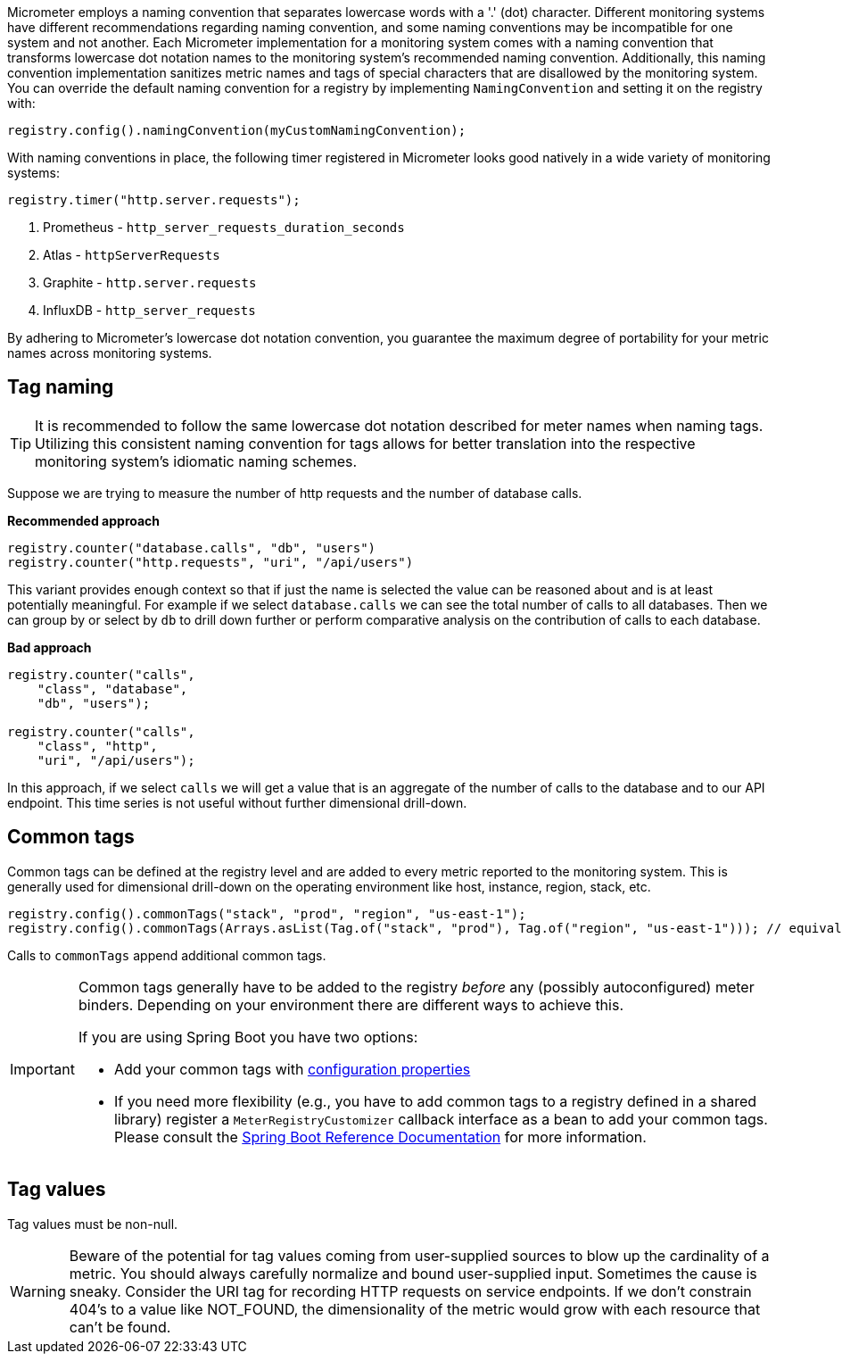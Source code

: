 Micrometer employs a naming convention that separates lowercase words with a '.' (dot) character. Different monitoring systems have different recommendations regarding naming convention, and some naming conventions may be incompatible for one system and not another. Each Micrometer implementation for a monitoring system comes with a naming convention that transforms lowercase dot notation names to the monitoring system's recommended naming convention. Additionally, this naming convention implementation sanitizes metric names and tags of special characters that are disallowed by the monitoring system. You can override the default naming convention for a registry by implementing `NamingConvention` and setting it on the registry with:

[source,java]
----
registry.config().namingConvention(myCustomNamingConvention);
----

With naming conventions in place, the following timer registered in Micrometer looks good natively in a wide variety of monitoring systems:

[source,java]
----
registry.timer("http.server.requests");
----

1. Prometheus - `http_server_requests_duration_seconds`
2. Atlas - `httpServerRequests`
3. Graphite - `http.server.requests`
4. InfluxDB - `http_server_requests`

By adhering to Micrometer's lowercase dot notation convention, you guarantee the maximum degree of portability for your metric names across monitoring systems.

== Tag naming

TIP: It is recommended to follow the same lowercase dot notation described for meter names when naming tags. Utilizing this consistent naming convention for tags allows for better translation into the respective monitoring system's idiomatic naming schemes.

Suppose we are trying to measure the number of http requests and the number of database calls.

*Recommended approach*

[source,java]
----
registry.counter("database.calls", "db", "users")
registry.counter("http.requests", "uri", "/api/users")
----

This variant provides enough context so that if just the name is selected the value can be reasoned about and is at least potentially meaningful. For example if we select `database.calls` we can see the total number of calls to all databases. Then we can group by or select by `db` to drill down further or perform comparative analysis on the contribution of calls to each database.

*Bad approach*

[source,java]
----
registry.counter("calls",
    "class", "database",
    "db", "users");

registry.counter("calls",
    "class", "http",
    "uri", "/api/users");
----

In this approach, if we select `calls` we will get a value that is an aggregate of the number of calls to the database and to our API endpoint. This time series is not useful without further dimensional drill-down.

== Common tags

Common tags can be defined at the registry level and are added to every metric reported to the monitoring system. This is generally used for dimensional drill-down on the operating environment like host, instance, region, stack, etc.

[source,java]
----
registry.config().commonTags("stack", "prod", "region", "us-east-1");
registry.config().commonTags(Arrays.asList(Tag.of("stack", "prod"), Tag.of("region", "us-east-1"))); // equivalently
----

Calls to `commonTags` append additional common tags.

[IMPORTANT]
====
Common tags generally have to be added to the registry _before_ any (possibly autoconfigured) meter binders. Depending on your environment there are different ways to achieve this.

If you are using Spring Boot you have two options:

* Add your common tags with https://docs.spring.io/spring-boot/docs/current/reference/htmlsingle/#actuator.metrics.customizing.common-tags[configuration properties]
* If you need more flexibility (e.g., you have to add common tags to a registry defined in a shared library) register a `MeterRegistryCustomizer` callback interface as a bean to add your common tags. Please consult the
https://docs.spring.io/spring-boot/docs/current/reference/htmlsingle/#actuator.metrics.getting-started[Spring Boot Reference Documentation] for more information.
====

== Tag values

Tag values must be non-null.

WARNING: Beware of the potential for tag values coming from user-supplied sources to blow up the cardinality of a metric. You should always carefully normalize and bound user-supplied input. Sometimes the cause is sneaky. Consider the URI tag for recording HTTP requests on service endpoints. If we don't constrain 404's to a value like NOT_FOUND, the dimensionality of the metric would grow with each resource that can't be found.
